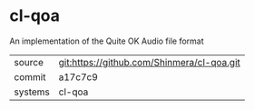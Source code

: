 * cl-qoa

An implementation of the Quite OK Audio file format

|---------+--------------------------------------------|
| source  | git:https://github.com/Shinmera/cl-qoa.git |
| commit  | a17c7c9                                    |
| systems | cl-qoa                                     |
|---------+--------------------------------------------|
